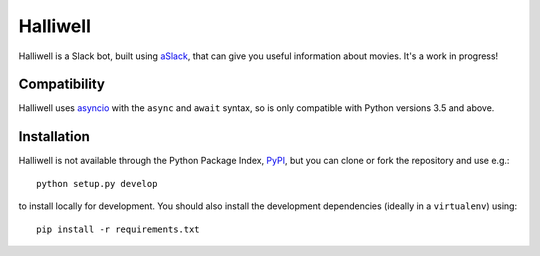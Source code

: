 Halliwell
=========

.. image:: https://travis-ci.org/textbook/halliwell.svg
    :target: https://travis-ci.org/textbook/halliwell
    :alt: Travis Build Status

.. image:: https://coveralls.io/repos/textbook/halliwell/badge.svg?branch=master&service=github
    :target: https://coveralls.io/github/textbook/halliwell?branch=master
    :alt: Code Coverage

.. image:: https://www.quantifiedcode.com/api/v1/project/537a5b1f07184938a383949eb6705ad5/badge.svg
    :target: https://www.quantifiedcode.com/app/project/537a5b1f07184938a383949eb6705ad5
    :alt: Code Issues

.. image:: https://img.shields.io/badge/license-ISC-blue.svg
    :target: https://github.com/textbook/halliwell/blob/master/LICENSE
    :alt: ISC License

Halliwell is a Slack bot, built using aSlack_, that can give you useful
information about movies. It's a work in progress!

Compatibility
-------------

Halliwell uses asyncio_ with the ``async`` and ``await`` syntax, so is only
compatible with Python versions 3.5 and above.

Installation
------------

Halliwell is not available through the Python Package Index, PyPI_, but you can
clone or fork the repository and use e.g.::

    python setup.py develop

to install locally for development. You should also install the development
dependencies (ideally in a ``virtualenv``) using::

    pip install -r requirements.txt

.. _asyncio: https://docs.python.org/3/library/asyncio.html
.. _PyPI: https://pypi.python.org/pypi
.. _aSlack: https://pythonhosted.org/aslack
